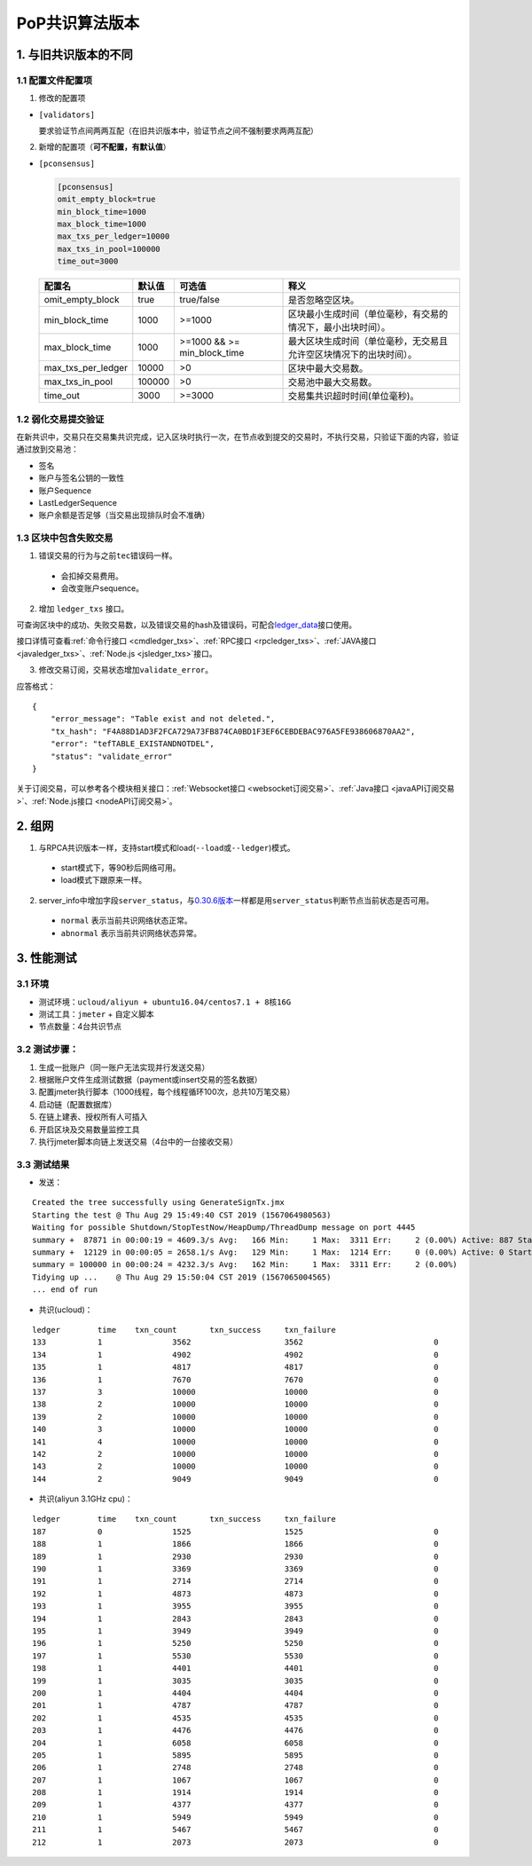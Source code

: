 PoP共识算法版本
#################

1. 与旧共识版本的不同
**************************

1.1 配置文件配置项
======================

1. 修改的配置项

* ``[validators]``

  要求验证节点间两两互配（在旧共识版本中，验证节点之间不强制要求两两互配）

2. 新增的配置项（**可不配置，有默认值**）

.. _pconsensus配置:

* ``[pconsensus]``

  .. code-block:: cfg

    [pconsensus]
    omit_empty_block=true
    min_block_time=1000
    max_block_time=1000
    max_txs_per_ledger=10000
    max_txs_in_pool=100000
    time_out=3000

  .. list-table::

    * - **配置名**
      - **默认值**
      - **可选值**
      - **释义**
    * - omit_empty_block
      - true
      - true/false
      - 是否忽略空区块。
    * - min_block_time
      - 1000
      - >=1000
      - 区块最小生成时间（单位毫秒，有交易的情况下，最小出块时间）。
    * - max_block_time
      - 1000
      - >=1000 && >= min_block_time
      - 最大区块生成时间（单位毫秒，无交易且允许空区块情况下的出块时间）。
    * - max_txs_per_ledger
      - 10000
      - >0
      - 区块中最大交易数。
    * - max_txs_in_pool
      - 100000
      - >0
      - 交易池中最大交易数。
    * - time_out
      - 3000
      - >=3000
      - 交易集共识超时时间(单位毫秒)。

1.2 弱化交易提交验证
=======================

在新共识中，交易只在交易集共识完成，记入区块时执行一次，在节点收到提交的交易时，不执行交易，只验证下面的内容，验证通过放到交易池：

* 签名
* 账户与签名公钥的一致性
* 账户Sequence
* LastLedgerSequence
* 账户余额是否足够（当交易出现排队时会不准确）

1.3 区块中包含失败交易
==========================

1. 错误交易的行为与之前\ ``tec``\ 错误码一样。

  * 会扣掉交易费用。
  * 会改变账户sequence。

2. 增加 ``ledger_txs`` 接口。

可查询区块中的成功、失败交易数，以及错误交易的hash及错误码，可配合\ `ledger_data <https://xrpl.org/ledger_data.html>`_\ 接口使用。

接口详情可查看\ :ref:`命令行接口 <cmdledger_txs>`\ 、\ :ref:`RPC接口 <rpcledger_txs>`\ 、\ :ref:`JAVA接口 <javaledger_txs>`\ 、\ :ref:`Node.js <jsledger_txs>`\ 接口。

3. 修改交易订阅，交易状态增加\ ``validate_error``\ 。

应答格式：

::

    {
        "error_message": "Table exist and not deleted.",
        "tx_hash": "F4A88D1AD3F2FCA729A73FB874CA0BD1F3EF6CEBDEBAC976A5FE938606870AA2",
        "error": "tefTABLE_EXISTANDNOTDEL",
        "status": "validate_error"
    }

关于订阅交易，可以参考各个模块相关接口：\ :ref:`Websocket接口 <websocket订阅交易>`\ 、\ :ref:`Java接口 <javaAPI订阅交易>`\ 、\ :ref:`Node.js接口 <nodeAPI订阅交易>`\ 。

2. 组网
*****************

1. 与RPCA共识版本一样，支持start模式和load(\ ``--load``\ 或\ ``--ledger``\ )模式。

  * start模式下，等90秒后网络可用。
  * load模式下跟原来一样。

2. server_info中增加字段\ ``server_status``\ ，与\ `0.30.6版本 <https://github.com/ChainSQL/chainsqld/releases/tag/v0.30.6>`_\ 一样都是用\ ``server_status``\ 判断节点当前状态是否可用。

  * ``normal`` 表示当前共识网络状态正常。
  * ``abnormal`` 表示当前共识网络状态异常。


3. 性能测试
********************
3.1 环境
===========
* 测试环境：``ucloud/aliyun + ubuntu16.04/centos7.1 + 8核16G``
* 测试工具：``jmeter`` + 自定义脚本
* 节点数量：4台共识节点

3.2 测试步骤：
===============
1. 生成一批账户（同一账户无法实现并行发送交易）
2. 根据账户文件生成测试数据（payment或insert交易的签名数据）
3. 配置jmeter执行脚本（1000线程，每个线程循环100次，总共10万笔交易）
4. 启动链（配置数据库）
5. 在链上建表、授权所有人可插入
6. 开启区块及交易数量监控工具
7. 执行jmeter脚本向链上发送交易（4台中的一台接收交易）

3.3 测试结果
====================
* 发送：

::

    Created the tree successfully using GenerateSignTx.jmx
    Starting the test @ Thu Aug 29 15:49:40 CST 2019 (1567064980563)
    Waiting for possible Shutdown/StopTestNow/HeapDump/ThreadDump message on port 4445
    summary +  87871 in 00:00:19 = 4609.3/s Avg:   166 Min:     1 Max:  3311 Err:     2 (0.00%) Active: 887 Started: 1000 Finished: 113
    summary +  12129 in 00:00:05 = 2658.1/s Avg:   129 Min:     1 Max:  1214 Err:     0 (0.00%) Active: 0 Started: 1000 Finished: 1000
    summary = 100000 in 00:00:24 = 4232.3/s Avg:   162 Min:     1 Max:  3311 Err:     2 (0.00%)
    Tidying up ...    @ Thu Aug 29 15:50:04 CST 2019 (1567065004565)
    ... end of run

* 共识(ucloud)：

::

  ledger	time	txn_count	txn_success	txn_failure
  133		1		3562			3562				0
  134		1		4902			4902				0
  135		1		4817			4817				0
  136		1		7670			7670				0
  137		3		10000			10000				0
  138		2		10000			10000				0
  139		2		10000			10000				0
  140		3		10000			10000				0
  141		4		10000			10000				0
  142		2		10000			10000				0
  143		2		10000			10000				0
  144		2		9049			9049				0

* 共识(aliyun 3.1GHz cpu)：

::

  ledger	time	txn_count	txn_success	txn_failure
  187		0		1525			1525				0
  188		1		1866			1866				0
  189		1		2930			2930				0
  190		1		3369			3369				0
  191		1		2714			2714				0
  192		1		4873			4873				0
  193		1		3955			3955				0
  194		1		2843			2843				0
  195		1		3949			3949				0
  196		1		5250			5250				0
  197		1		5530			5530				0
  198		1		4401			4401				0
  199		1		3035			3035				0
  200		1		4404			4404				0
  201		1		4787			4787				0
  202		1		4535			4535				0
  203		1		4476			4476				0
  204		1		6058			6058				0
  205		1		5895			5895				0
  206		1		2748			2748				0
  207		1		1067			1067				0
  208		1		1914			1914				0
  209		1		4377			4377				0
  210		1		5949			5949				0
  211		1		5467			5467				0
  212		1		2073			2073				0